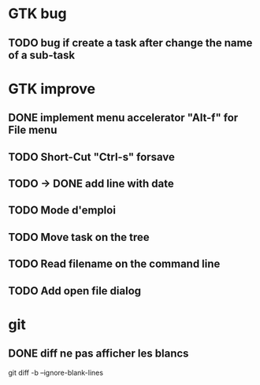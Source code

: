 * GTK bug
** TODO bug if create a task after change the name of a sub-task
* GTK improve
** DONE implement menu accelerator "Alt-f" for File menu
** TODO Short-Cut  "Ctrl-s" forsave
** TODO -> DONE add line with date
** TODO Mode d'emploi
** TODO Move task on the tree
** TODO Read filename on the command line
** TODO Add open file dialog
* git
** DONE diff ne pas afficher les blancs
   CLOSED: [2020-04-10 ven 12:19]
   git diff -b --ignore-blank-lines
